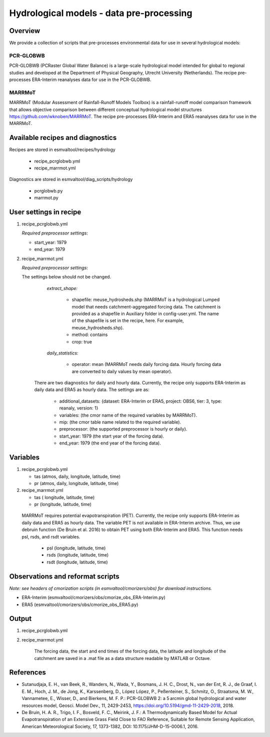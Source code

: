 .. _recipes_hydrology:

Hydrological models - data pre-processing
=========================================

Overview
--------

We provide a collection of scripts that pre-processes environmental data for use in several hydrological models:

PCR-GLOBWB
**********
PCR-GLOBWB (PCRaster Global Water Balance) is a large-scale hydrological model intended for global to regional studies and developed at the Department of Physical Geography, Utrecht University (Netherlands). The recipe pre-processes ERA-Interim reanalyses data for use in the PCR-GLOBWB.

MARRMoT
**********
MARRMoT (Modular Assessment of Rainfall-Runoff Models Toolbox) is a rainfall-runoff model comparison framework that allows objective comparison between different conceptual hydrological model structures https://github.com/wknoben/MARRMoT. The recipe pre-processes ERA-Interim and ERA5 reanalyses data for use in the MARRMoT.

Available recipes and diagnostics
---------------------------------

Recipes are stored in esmvaltool/recipes/hydrology

    * recipe_pcrglobwb.yml
    * recipe_marrmot.yml

Diagnostics are stored in esmvaltool/diag_scripts/hydrology

    * pcrglobwb.py
    * marrmot.py


User settings in recipe
-----------------------

#. recipe_pcrglobwb.yml

   *Required preprocessor settings:*

   * start_year: 1979
   * end_year: 1979



#. recipe_marrmot.yml

   *Required preprocessor settings:*

   The settings below should not be changed.

        *extract_shape:*

            * shapefile: meuse_hydrosheds.shp (MARRMoT is a hydrological Lumped model that needs catchment-aggregated forcing data. The catchment is provided as a shapefile in Auxiliary folder in config-user.yml. The name of the shapefile is set in the recipe, here. For example, meuse_hydrosheds.shp).
            * method: contains
            * crop: true

        *daily_statistics:*

            * operator: mean (MARRMoT needs daily forcing data. Hourly forcing data are converted to daily values by mean operator).


    There are two diagnostics for daily and hourly data. Currently, the recipe only supports ERA-Interim as daily data and ERA5 as hourly data. The settings are as:

        * additional_datasets: {dataset: ERA-Interim or ERA5, project: OBS6, tier: 3, type: reanaly, version: 1}
        * variables: (the cmor name of the required variables by MARRMoT).
        * mip: (the cmor table name related to the required variable).
        * preprocessor: (the supported preprocessor is hourly or daily).
        * start_year: 1979 (the start year of the forcing data).
        * end_year: 1979 (the end year of the forcing data).


Variables
---------

#. recipe_pcrglobwb.yml

   * tas (atmos, daily, longitude, latitude, time)
   * pr (atmos, daily, longitude, latitude, time)


#. recipe_marrmot.yml

   * tas ( longitude, latitude, time)
   * pr (longitude, latitude, time)

  MARRMoT requires potential evapotranspiration (PET). Currently, the recipe only supports ERA-Interim as daily data and ERA5 as hourly data. The variable PET is not available in ERA-Interim archive. Thus, we use debruin function (De Bruin et al. 2016) to obtain PET using both ERA-Interim and ERA5. This function needs psl, rsds, and rsdt variables.

   * psl (longitude, latitude, time)
   * rsds (longitude, latitude, time)
   * rsdt (longitude, latitude, time)


Observations and reformat scripts
---------------------------------
*Note: see headers of cmorization scripts (in esmvaltool/cmorizers/obs) for download instructions.*

*  ERA-Interim (esmvaltool/cmorizers/obs/cmorize_obs_ERA-Interim.py)
*  ERA5 (esmvaltool/cmorizers/obs/cmorize_obs_ERA5.py)


Output
---------

#. recipe_pcrglobwb.yml


#. recipe_marrmot.yml

    The forcing data, the start and end times of the forcing data, the latitude and longitude of the catchment are saved in a .mat file as a data structure readable by MATLAB or Octave.


References
----------

* Sutanudjaja, E. H., van Beek, R., Wanders, N., Wada, Y., Bosmans, J. H. C., Drost, N., van der Ent, R. J., de Graaf, I. E. M., Hoch, J. M., de Jong, K., Karssenberg, D., López López, P., Peßenteiner, S., Schmitz, O., Straatsma, M. W., Vannametee, E., Wisser, D., and Bierkens, M. F. P.: PCR-GLOBWB 2: a 5 arcmin global hydrological and water resources model, Geosci. Model Dev., 11, 2429-2453, https://doi.org/10.5194/gmd-11-2429-2018, 2018.
* De Bruin, H. A. R., Trigo, I. F., Bosveld, F. C., Meirink, J. F.: A Thermodynamically Based Model for Actual Evapotranspiration of an Extensive Grass Field Close to FAO Reference, Suitable for Remote Sensing Application, American Meteorological Society, 17, 1373-1382, DOI: 10.1175/JHM-D-15-0006.1, 2016.
